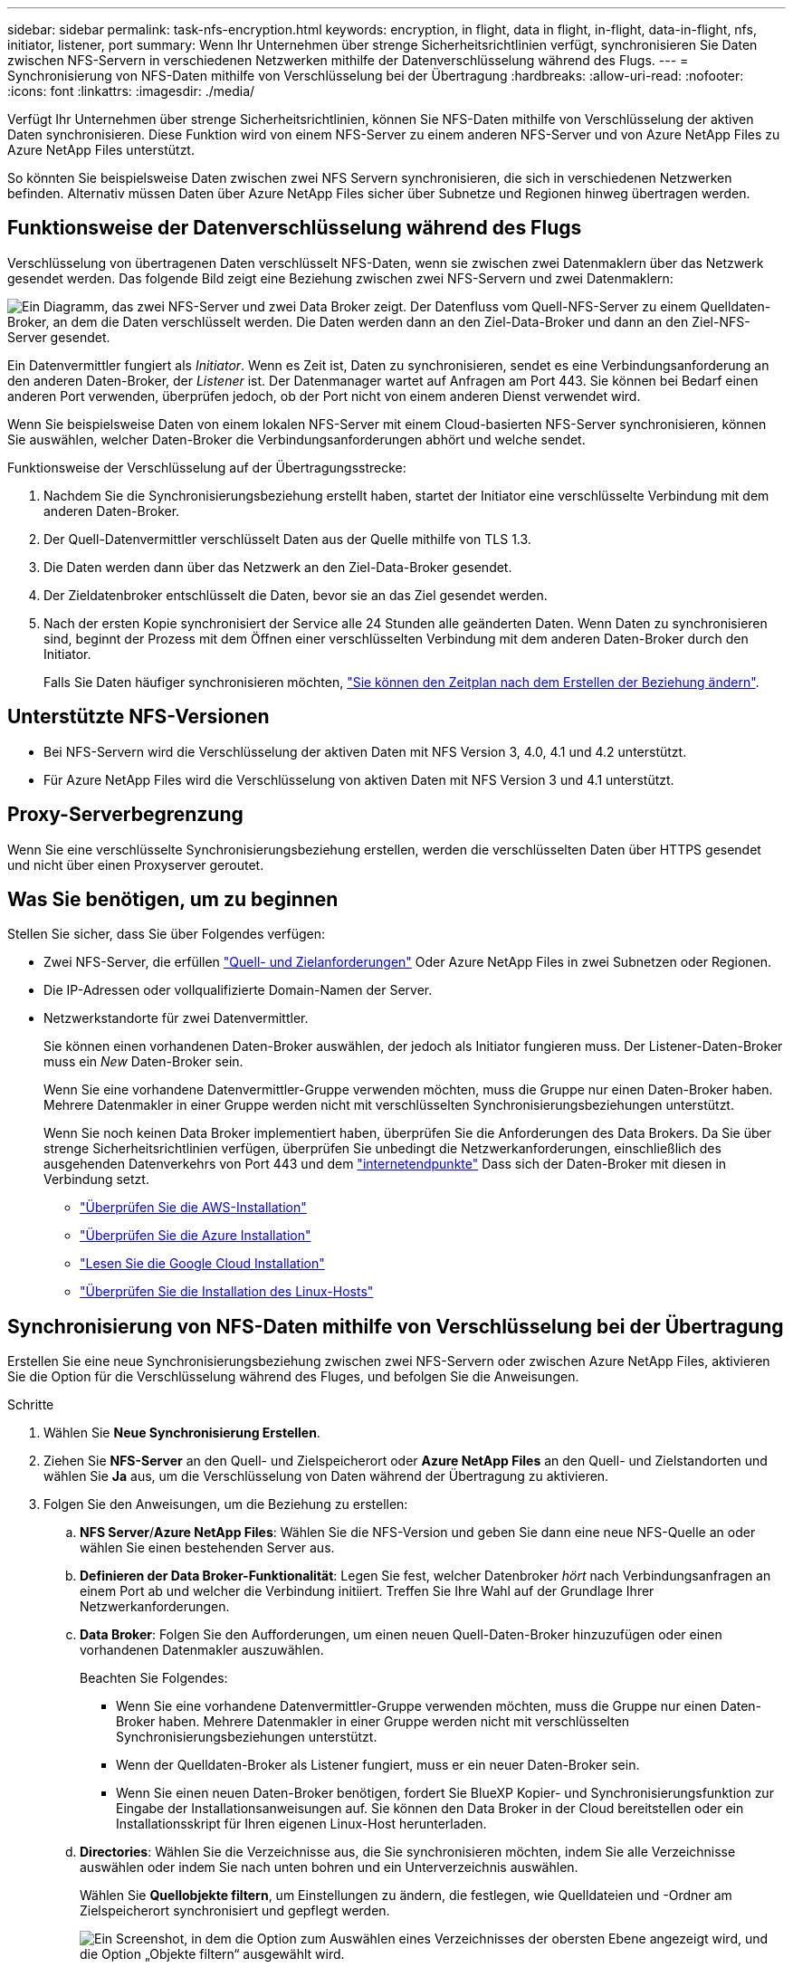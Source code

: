 ---
sidebar: sidebar 
permalink: task-nfs-encryption.html 
keywords: encryption, in flight, data in flight, in-flight, data-in-flight, nfs, initiator, listener, port 
summary: Wenn Ihr Unternehmen über strenge Sicherheitsrichtlinien verfügt, synchronisieren Sie Daten zwischen NFS-Servern in verschiedenen Netzwerken mithilfe der Datenverschlüsselung während des Flugs. 
---
= Synchronisierung von NFS-Daten mithilfe von Verschlüsselung bei der Übertragung
:hardbreaks:
:allow-uri-read: 
:nofooter: 
:icons: font
:linkattrs: 
:imagesdir: ./media/


Verfügt Ihr Unternehmen über strenge Sicherheitsrichtlinien, können Sie NFS-Daten mithilfe von Verschlüsselung der aktiven Daten synchronisieren. Diese Funktion wird von einem NFS-Server zu einem anderen NFS-Server und von Azure NetApp Files zu Azure NetApp Files unterstützt.

So könnten Sie beispielsweise Daten zwischen zwei NFS Servern synchronisieren, die sich in verschiedenen Netzwerken befinden. Alternativ müssen Daten über Azure NetApp Files sicher über Subnetze und Regionen hinweg übertragen werden.



== Funktionsweise der Datenverschlüsselung während des Flugs

Verschlüsselung von übertragenen Daten verschlüsselt NFS-Daten, wenn sie zwischen zwei Datenmaklern über das Netzwerk gesendet werden. Das folgende Bild zeigt eine Beziehung zwischen zwei NFS-Servern und zwei Datenmaklern:

image:diagram_nfs_encryption.gif["Ein Diagramm, das zwei NFS-Server und zwei Data Broker zeigt. Der Datenfluss vom Quell-NFS-Server zu einem Quelldaten-Broker, an dem die Daten verschlüsselt werden. Die Daten werden dann an den Ziel-Data-Broker und dann an den Ziel-NFS-Server gesendet."]

Ein Datenvermittler fungiert als _Initiator_. Wenn es Zeit ist, Daten zu synchronisieren, sendet es eine Verbindungsanforderung an den anderen Daten-Broker, der _Listener_ ist. Der Datenmanager wartet auf Anfragen am Port 443. Sie können bei Bedarf einen anderen Port verwenden, überprüfen jedoch, ob der Port nicht von einem anderen Dienst verwendet wird.

Wenn Sie beispielsweise Daten von einem lokalen NFS-Server mit einem Cloud-basierten NFS-Server synchronisieren, können Sie auswählen, welcher Daten-Broker die Verbindungsanforderungen abhört und welche sendet.

Funktionsweise der Verschlüsselung auf der Übertragungsstrecke:

. Nachdem Sie die Synchronisierungsbeziehung erstellt haben, startet der Initiator eine verschlüsselte Verbindung mit dem anderen Daten-Broker.
. Der Quell-Datenvermittler verschlüsselt Daten aus der Quelle mithilfe von TLS 1.3.
. Die Daten werden dann über das Netzwerk an den Ziel-Data-Broker gesendet.
. Der Zieldatenbroker entschlüsselt die Daten, bevor sie an das Ziel gesendet werden.
. Nach der ersten Kopie synchronisiert der Service alle 24 Stunden alle geänderten Daten. Wenn Daten zu synchronisieren sind, beginnt der Prozess mit dem Öffnen einer verschlüsselten Verbindung mit dem anderen Daten-Broker durch den Initiator.
+
Falls Sie Daten häufiger synchronisieren möchten, link:task-managing-relationships.html#changing-the-settings-for-a-sync-relationship["Sie können den Zeitplan nach dem Erstellen der Beziehung ändern"].





== Unterstützte NFS-Versionen

* Bei NFS-Servern wird die Verschlüsselung der aktiven Daten mit NFS Version 3, 4.0, 4.1 und 4.2 unterstützt.
* Für Azure NetApp Files wird die Verschlüsselung von aktiven Daten mit NFS Version 3 und 4.1 unterstützt.




== Proxy-Serverbegrenzung

Wenn Sie eine verschlüsselte Synchronisierungsbeziehung erstellen, werden die verschlüsselten Daten über HTTPS gesendet und nicht über einen Proxyserver geroutet.



== Was Sie benötigen, um zu beginnen

Stellen Sie sicher, dass Sie über Folgendes verfügen:

* Zwei NFS-Server, die erfüllen link:reference-requirements.html["Quell- und Zielanforderungen"] Oder Azure NetApp Files in zwei Subnetzen oder Regionen.
* Die IP-Adressen oder vollqualifizierte Domain-Namen der Server.
* Netzwerkstandorte für zwei Datenvermittler.
+
Sie können einen vorhandenen Daten-Broker auswählen, der jedoch als Initiator fungieren muss. Der Listener-Daten-Broker muss ein _New_ Daten-Broker sein.

+
Wenn Sie eine vorhandene Datenvermittler-Gruppe verwenden möchten, muss die Gruppe nur einen Daten-Broker haben. Mehrere Datenmakler in einer Gruppe werden nicht mit verschlüsselten Synchronisierungsbeziehungen unterstützt.

+
Wenn Sie noch keinen Data Broker implementiert haben, überprüfen Sie die Anforderungen des Data Brokers. Da Sie über strenge Sicherheitsrichtlinien verfügen, überprüfen Sie unbedingt die Netzwerkanforderungen, einschließlich des ausgehenden Datenverkehrs von Port 443 und dem link:reference-networking.html["internetendpunkte"] Dass sich der Daten-Broker mit diesen in Verbindung setzt.

+
** link:task-installing-aws.html["Überprüfen Sie die AWS-Installation"]
** link:task-installing-azure.html["Überprüfen Sie die Azure Installation"]
** link:task-installing-gcp.html["Lesen Sie die Google Cloud Installation"]
** link:task-installing-linux.html["Überprüfen Sie die Installation des Linux-Hosts"]






== Synchronisierung von NFS-Daten mithilfe von Verschlüsselung bei der Übertragung

Erstellen Sie eine neue Synchronisierungsbeziehung zwischen zwei NFS-Servern oder zwischen Azure NetApp Files, aktivieren Sie die Option für die Verschlüsselung während des Fluges, und befolgen Sie die Anweisungen.

.Schritte
. Wählen Sie *Neue Synchronisierung Erstellen*.
. Ziehen Sie *NFS-Server* an den Quell- und Zielspeicherort oder *Azure NetApp Files* an den Quell- und Zielstandorten und wählen Sie *Ja* aus, um die Verschlüsselung von Daten während der Übertragung zu aktivieren.
. Folgen Sie den Anweisungen, um die Beziehung zu erstellen:
+
.. *NFS Server*/*Azure NetApp Files*: Wählen Sie die NFS-Version und geben Sie dann eine neue NFS-Quelle an oder wählen Sie einen bestehenden Server aus.
.. *Definieren der Data Broker-Funktionalität*: Legen Sie fest, welcher Datenbroker _hört_ nach Verbindungsanfragen an einem Port ab und welcher die Verbindung initiiert. Treffen Sie Ihre Wahl auf der Grundlage Ihrer Netzwerkanforderungen.
.. *Data Broker*: Folgen Sie den Aufforderungen, um einen neuen Quell-Daten-Broker hinzuzufügen oder einen vorhandenen Datenmakler auszuwählen.
+
Beachten Sie Folgendes:

+
*** Wenn Sie eine vorhandene Datenvermittler-Gruppe verwenden möchten, muss die Gruppe nur einen Daten-Broker haben. Mehrere Datenmakler in einer Gruppe werden nicht mit verschlüsselten Synchronisierungsbeziehungen unterstützt.
*** Wenn der Quelldaten-Broker als Listener fungiert, muss er ein neuer Daten-Broker sein.
*** Wenn Sie einen neuen Daten-Broker benötigen, fordert Sie BlueXP Kopier- und Synchronisierungsfunktion zur Eingabe der Installationsanweisungen auf. Sie können den Data Broker in der Cloud bereitstellen oder ein Installationsskript für Ihren eigenen Linux-Host herunterladen.


.. *Directories*: Wählen Sie die Verzeichnisse aus, die Sie synchronisieren möchten, indem Sie alle Verzeichnisse auswählen oder indem Sie nach unten bohren und ein Unterverzeichnis auswählen.
+
Wählen Sie *Quellobjekte filtern*, um Einstellungen zu ändern, die festlegen, wie Quelldateien und -Ordner am Zielspeicherort synchronisiert und gepflegt werden.

+
image:screenshot_directories.gif["Ein Screenshot, in dem die Option zum Auswählen eines Verzeichnisses der obersten Ebene angezeigt wird, und die Option „Objekte filtern“ ausgewählt wird."]

.. *Ziel-NFS-Server*/*Ziel-Azure NetApp Files*: Wählen Sie die NFS-Version und geben Sie dann ein neues NFS-Ziel ein oder wählen Sie einen vorhandenen Server aus.
.. *Target Data Broker*: Befolgen Sie die Aufforderungen, um einen neuen Quell-Daten-Broker hinzuzufügen oder einen vorhandenen Daten-Broker auszuwählen.
+
Wenn der Ziel-Data-Broker als Listener fungiert, muss er ein neuer Daten-Broker sein.

+
Dies ist ein Beispiel für die Eingabeaufforderung, wenn der Zieldatenbroker als Listener fungiert. Beachten Sie die Option zur Angabe des Ports.

+
image:screenshot_nfs_encryption_listener.gif["Ein Screenshot mit der Option zur Angabe eines Ports auf dem Listener Data Broker."]

.. *Zielverzeichnisse*: Wählen Sie ein Verzeichnis der obersten Ebene aus, oder gehen Sie nach unten, um ein vorhandenes Unterverzeichnis auszuwählen oder einen neuen Ordner in einem Export zu erstellen.
.. *Einstellungen*: Legen Sie fest, wie Quelldateien und Ordner im Zielverzeichnis synchronisiert und verwaltet werden.
.. *Review*: Überprüfen Sie die Details der Synchronisierungsbeziehung und wählen Sie dann *Beziehung erstellen*.
+
image:screenshot_nfs_encryption_review.gif["Ein Screenshot, der den Bildschirm \"Review\" zeigt. Es werden die NFS-Server, Datenmakler und Netzwerkinformationen zu den einzelnen Servern angezeigt."]





.Ergebnis
Durch die BlueXP Kopier- und Synchronisierungsfunktion wird die neue Synchronisierungsbeziehung erstellt. Wenn Sie fertig sind, wählen Sie *in Dashboard anzeigen*, um Details über die neue Beziehung anzuzeigen.
